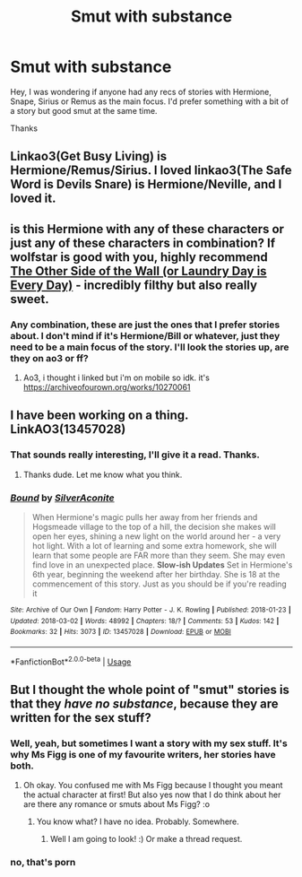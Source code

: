 #+TITLE: Smut with substance

* Smut with substance
:PROPERTIES:
:Author: Tatisna
:Score: 14
:DateUnix: 1539459433.0
:DateShort: 2018-Oct-13
:FlairText: Request
:END:
Hey, I was wondering if anyone had any recs of stories with Hermione, Snape, Sirius or Remus as the main focus. I'd prefer something with a bit of a story but good smut at the same time.

Thanks


** Linkao3(Get Busy Living) is Hermione/Remus/Sirius. I loved linkao3(The Safe Word is Devils Snare) is Hermione/Neville, and I loved it.
:PROPERTIES:
:Author: rentingumbrellas
:Score: 4
:DateUnix: 1539483975.0
:DateShort: 2018-Oct-14
:END:


** is this Hermione with any of these characters or just any of these characters in combination? If wolfstar is good with you, highly recommend [[https://archiveofourown.org/works/10270061][The Other Side of the Wall (or Laundry Day is Every Day)]] - incredibly filthy but also really sweet.
:PROPERTIES:
:Author: killmekatya
:Score: 2
:DateUnix: 1539480333.0
:DateShort: 2018-Oct-14
:END:

*** Any combination, these are just the ones that I prefer stories about. I don't mind if it's Hermione/Bill or whatever, just they need to be a main focus of the story. I'll look the stories up, are they on ao3 or ff?
:PROPERTIES:
:Author: Tatisna
:Score: 2
:DateUnix: 1539481053.0
:DateShort: 2018-Oct-14
:END:

**** Ao3, i thought i linked but i'm on mobile so idk. it's [[https://archiveofourown.org/works/10270061]]
:PROPERTIES:
:Author: killmekatya
:Score: 2
:DateUnix: 1539482294.0
:DateShort: 2018-Oct-14
:END:


** I have been working on a thing. LinkAO3(13457028)
:PROPERTIES:
:Author: Sigyn99
:Score: 1
:DateUnix: 1539460383.0
:DateShort: 2018-Oct-13
:END:

*** That sounds really interesting, I'll give it a read. Thanks.
:PROPERTIES:
:Author: Tatisna
:Score: 1
:DateUnix: 1539461341.0
:DateShort: 2018-Oct-13
:END:

**** Thanks dude. Let me know what you think.
:PROPERTIES:
:Author: Sigyn99
:Score: 1
:DateUnix: 1539466100.0
:DateShort: 2018-Oct-14
:END:


*** [[https://archiveofourown.org/works/13457028][*/Bound/*]] by [[https://www.archiveofourown.org/users/SilverAconite/pseuds/SilverAconite][/SilverAconite/]]

#+begin_quote
  When Hermione's magic pulls her away from her friends and Hogsmeade village to the top of a hill, the decision she makes will open her eyes, shining a new light on the world around her - a very hot light. With a lot of learning and some extra homework, she will learn that some people are FAR more than they seem. She may even find love in an unexpected place. **Slow-ish Updates** Set in Hermione's 6th year, beginning the weekend after her birthday. She is 18 at the commencement of this story. Just as you should be if you're reading it
#+end_quote

^{/Site/:} ^{Archive} ^{of} ^{Our} ^{Own} ^{*|*} ^{/Fandom/:} ^{Harry} ^{Potter} ^{-} ^{J.} ^{K.} ^{Rowling} ^{*|*} ^{/Published/:} ^{2018-01-23} ^{*|*} ^{/Updated/:} ^{2018-03-02} ^{*|*} ^{/Words/:} ^{48992} ^{*|*} ^{/Chapters/:} ^{18/?} ^{*|*} ^{/Comments/:} ^{53} ^{*|*} ^{/Kudos/:} ^{142} ^{*|*} ^{/Bookmarks/:} ^{32} ^{*|*} ^{/Hits/:} ^{3073} ^{*|*} ^{/ID/:} ^{13457028} ^{*|*} ^{/Download/:} ^{[[https://archiveofourown.org/downloads/Si/SilverAconite/13457028/Bound.epub?updated_at=1538773712][EPUB]]} ^{or} ^{[[https://archiveofourown.org/downloads/Si/SilverAconite/13457028/Bound.mobi?updated_at=1538773712][MOBI]]}

--------------

*FanfictionBot*^{2.0.0-beta} | [[https://github.com/tusing/reddit-ffn-bot/wiki/Usage][Usage]]
:PROPERTIES:
:Author: FanfictionBot
:Score: 0
:DateUnix: 1539460396.0
:DateShort: 2018-Oct-13
:END:


** But I thought the whole point of "smut" stories is that they /have no substance/, because they are written for the sex stuff?
:PROPERTIES:
:Score: 0
:DateUnix: 1539462670.0
:DateShort: 2018-Oct-14
:END:

*** Well, yeah, but sometimes I want a story with my sex stuff. It's why Ms Figg is one of my favourite writers, her stories have both.
:PROPERTIES:
:Author: Tatisna
:Score: 10
:DateUnix: 1539462900.0
:DateShort: 2018-Oct-14
:END:

**** Oh okay. You confused me with Ms Figg because I thought you meant the actual character at first! But also yes now that I do think about her are there any romance or smuts about Ms Figg? :o
:PROPERTIES:
:Score: 3
:DateUnix: 1539464069.0
:DateShort: 2018-Oct-14
:END:

***** You know what? I have no idea. Probably. Somewhere.
:PROPERTIES:
:Author: Tatisna
:Score: 3
:DateUnix: 1539464166.0
:DateShort: 2018-Oct-14
:END:

****** Well I am going to look! :) Or make a thread request.
:PROPERTIES:
:Score: 2
:DateUnix: 1539464363.0
:DateShort: 2018-Oct-14
:END:


*** no, that's porn
:PROPERTIES:
:Author: Deathcrow
:Score: 1
:DateUnix: 1539514510.0
:DateShort: 2018-Oct-14
:END:
